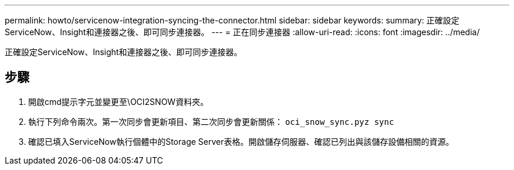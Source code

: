---
permalink: howto/servicenow-integration-syncing-the-connector.html 
sidebar: sidebar 
keywords:  
summary: 正確設定ServiceNow、Insight和連接器之後、即可同步連接器。 
---
= 正在同步連接器
:allow-uri-read: 
:icons: font
:imagesdir: ../media/


[role="lead"]
正確設定ServiceNow、Insight和連接器之後、即可同步連接器。



== 步驟

. 開啟cmd提示字元並變更至\OCI2SNOW資料夾。
. 執行下列命令兩次。第一次同步會更新項目、第二次同步會更新關係： `oci_snow_sync.pyz sync`
. 確認已填入ServiceNow執行個體中的Storage Server表格。開啟儲存伺服器、確認已列出與該儲存設備相關的資源。

